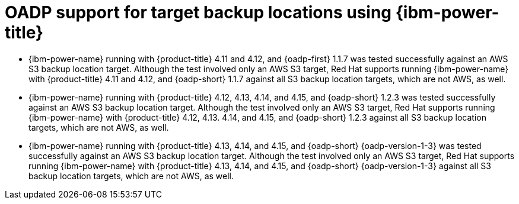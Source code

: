 // Module included in the following assemblies:
//
// * backup_and_restore/application_backup_and_restore/oadp-features-plugins.adoc

:_mod-docs-content-type: CONCEPT
[id="oadp-ibm-power-test-matrix_{context}"]
= OADP support for target backup locations using {ibm-power-title}

* {ibm-power-name} running with {product-title} 4.11 and 4.12, and {oadp-first} 1.1.7 was tested successfully against an AWS S3 backup location target. Although the test involved only an AWS S3 target, Red Hat supports running {ibm-power-name} with {product-title} 4.11 and 4.12, and {oadp-short} 1.1.7 against all S3 backup location targets, which are not AWS, as well.
* {ibm-power-name} running with {product-title} 4.12, 4.13, 4.14, and 4.15, and {oadp-short} 1.2.3 was tested successfully against an AWS S3 backup location target. Although the test involved only an AWS S3 target, Red Hat supports running {ibm-power-name} with {product-title} 4.12, 4.13. 4.14, and 4.15, and {oadp-short} 1.2.3 against all S3 backup location targets, which are not AWS, as well.
* {ibm-power-name} running with {product-title} 4.13, 4.14, and 4.15, and {oadp-short} {oadp-version-1-3} was tested successfully against an AWS S3 backup location target. Although the test involved only an AWS S3 target, Red Hat supports running {ibm-power-name} with {product-title} 4.13, 4.14, and 4.15, and {oadp-short} {oadp-version-1-3} against all S3 backup location targets, which are not AWS, as well.
